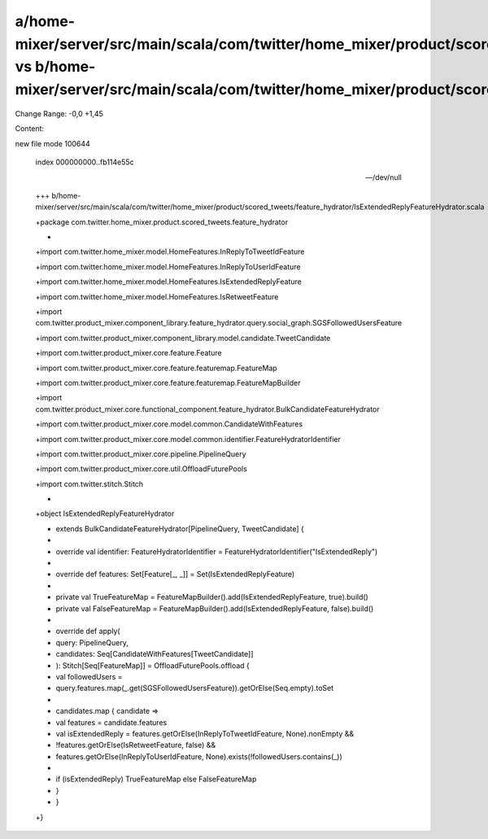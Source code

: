 a/home-mixer/server/src/main/scala/com/twitter/home_mixer/product/scored_tweets/feature_hydrator/IsExtendedReplyFeatureHydrator.scala vs b/home-mixer/server/src/main/scala/com/twitter/home_mixer/product/scored_tweets/feature_hydrator/IsExtendedReplyFeatureHydrator.scala
==================================================

Change Range: -0,0 +1,45

Content:

::

new file mode 100644
  
  index 000000000..fb114e55c
  
  --- /dev/null
  
  +++ b/home-mixer/server/src/main/scala/com/twitter/home_mixer/product/scored_tweets/feature_hydrator/IsExtendedReplyFeatureHydrator.scala
  
  +package com.twitter.home_mixer.product.scored_tweets.feature_hydrator
  
  +
  
  +import com.twitter.home_mixer.model.HomeFeatures.InReplyToTweetIdFeature
  
  +import com.twitter.home_mixer.model.HomeFeatures.InReplyToUserIdFeature
  
  +import com.twitter.home_mixer.model.HomeFeatures.IsExtendedReplyFeature
  
  +import com.twitter.home_mixer.model.HomeFeatures.IsRetweetFeature
  
  +import com.twitter.product_mixer.component_library.feature_hydrator.query.social_graph.SGSFollowedUsersFeature
  
  +import com.twitter.product_mixer.component_library.model.candidate.TweetCandidate
  
  +import com.twitter.product_mixer.core.feature.Feature
  
  +import com.twitter.product_mixer.core.feature.featuremap.FeatureMap
  
  +import com.twitter.product_mixer.core.feature.featuremap.FeatureMapBuilder
  
  +import com.twitter.product_mixer.core.functional_component.feature_hydrator.BulkCandidateFeatureHydrator
  
  +import com.twitter.product_mixer.core.model.common.CandidateWithFeatures
  
  +import com.twitter.product_mixer.core.model.common.identifier.FeatureHydratorIdentifier
  
  +import com.twitter.product_mixer.core.pipeline.PipelineQuery
  
  +import com.twitter.product_mixer.core.util.OffloadFuturePools
  
  +import com.twitter.stitch.Stitch
  
  +
  
  +object IsExtendedReplyFeatureHydrator
  
  +    extends BulkCandidateFeatureHydrator[PipelineQuery, TweetCandidate] {
  
  +
  
  +  override val identifier: FeatureHydratorIdentifier = FeatureHydratorIdentifier("IsExtendedReply")
  
  +
  
  +  override def features: Set[Feature[_, _]] = Set(IsExtendedReplyFeature)
  
  +
  
  +  private val TrueFeatureMap = FeatureMapBuilder().add(IsExtendedReplyFeature, true).build()
  
  +  private val FalseFeatureMap = FeatureMapBuilder().add(IsExtendedReplyFeature, false).build()
  
  +
  
  +  override def apply(
  
  +    query: PipelineQuery,
  
  +    candidates: Seq[CandidateWithFeatures[TweetCandidate]]
  
  +  ): Stitch[Seq[FeatureMap]] = OffloadFuturePools.offload {
  
  +    val followedUsers =
  
  +      query.features.map(_.get(SGSFollowedUsersFeature)).getOrElse(Seq.empty).toSet
  
  +
  
  +    candidates.map { candidate =>
  
  +      val features = candidate.features
  
  +      val isExtendedReply = features.getOrElse(InReplyToTweetIdFeature, None).nonEmpty &&
  
  +        !features.getOrElse(IsRetweetFeature, false) &&
  
  +        features.getOrElse(InReplyToUserIdFeature, None).exists(!followedUsers.contains(_))
  
  +
  
  +      if (isExtendedReply) TrueFeatureMap else FalseFeatureMap
  
  +    }
  
  +  }
  
  +}
  
